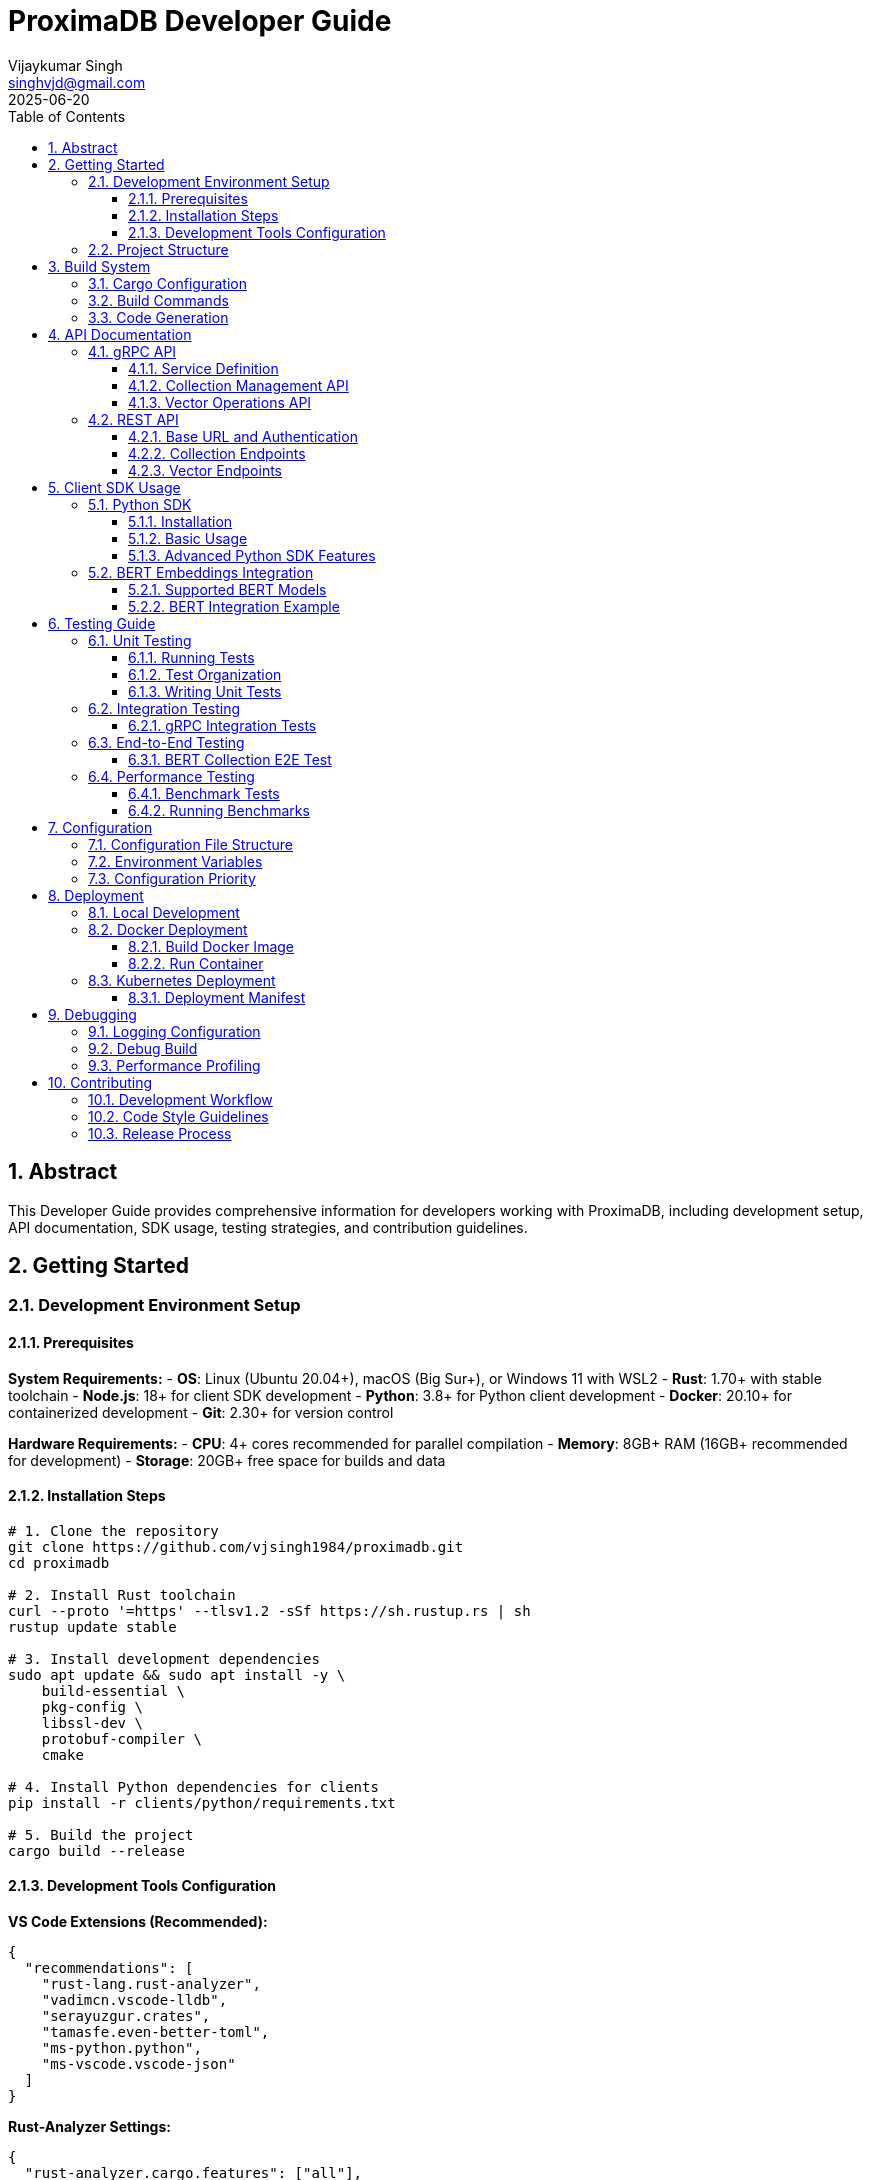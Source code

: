 = ProximaDB Developer Guide
:doctype: book
:toc: left
:toclevels: 4
:sectnums:
:sectnumlevels: 4
:author: Vijaykumar Singh
:email: singhvjd@gmail.com
:revdate: 2025-06-20
:version: 0.1.0
:copyright: Copyright 2025 Vijaykumar Singh
:organization: ProximaDB
:source-highlighter: rouge
:icons: font
:experimental:

[abstract]
== Abstract

This Developer Guide provides comprehensive information for developers working with ProximaDB, including development setup, API documentation, SDK usage, testing strategies, and contribution guidelines.

== Getting Started

=== Development Environment Setup

==== Prerequisites

**System Requirements:**
- **OS**: Linux (Ubuntu 20.04+), macOS (Big Sur+), or Windows 11 with WSL2
- **Rust**: 1.70+ with stable toolchain
- **Node.js**: 18+ for client SDK development
- **Python**: 3.8+ for Python client development
- **Docker**: 20.10+ for containerized development
- **Git**: 2.30+ for version control

**Hardware Requirements:**
- **CPU**: 4+ cores recommended for parallel compilation
- **Memory**: 8GB+ RAM (16GB+ recommended for development)
- **Storage**: 20GB+ free space for builds and data

==== Installation Steps

[source,bash]
----
# 1. Clone the repository
git clone https://github.com/vjsingh1984/proximadb.git
cd proximadb

# 2. Install Rust toolchain
curl --proto '=https' --tlsv1.2 -sSf https://sh.rustup.rs | sh
rustup update stable

# 3. Install development dependencies
sudo apt update && sudo apt install -y \
    build-essential \
    pkg-config \
    libssl-dev \
    protobuf-compiler \
    cmake

# 4. Install Python dependencies for clients
pip install -r clients/python/requirements.txt

# 5. Build the project
cargo build --release
----

==== Development Tools Configuration

**VS Code Extensions (Recommended):**
```json
{
  "recommendations": [
    "rust-lang.rust-analyzer",
    "vadimcn.vscode-lldb", 
    "serayuzgur.crates",
    "tamasfe.even-better-toml",
    "ms-python.python",
    "ms-vscode.vscode-json"
  ]
}
```

**Rust-Analyzer Settings:**
```json
{
  "rust-analyzer.cargo.features": ["all"],
  "rust-analyzer.checkOnSave.command": "clippy",
  "rust-analyzer.procMacro.enable": true
}
```

=== Project Structure

```
proximadb/
├── Cargo.toml              # Root project configuration
├── Cargo.lock              # Dependency lock file
├── CLAUDE.md               # AI assistant instructions
├── build.rs                # Build script for protobuf
├── proto/                  # Protocol buffer definitions
│   └── proximadb.proto     # gRPC service definitions
├── src/                    # Rust source code
│   ├── lib.rs              # Library root
│   ├── bin/                # Binary executables
│   │   ├── server.rs       # ProximaDB server
│   │   └── cli.rs          # Command-line interface
│   ├── api/                # API layer implementations
│   │   ├── rest/           # REST API endpoints
│   │   └── v1/             # API version management
│   ├── core/               # Core business logic
│   │   ├── config.rs       # Configuration management
│   │   ├── error.rs        # Error types and handling
│   │   └── types.rs        # Common type definitions
│   ├── network/            # Network layer
│   │   ├── grpc/           # gRPC service implementation
│   │   ├── multi_server.rs # Unified dual-protocol server
│   │   └── middleware/     # Authentication, rate limiting
│   ├── storage/            # Storage layer
│   │   ├── engine.rs       # Storage engine abstraction
│   │   ├── viper/          # VIPER storage implementation
│   │   ├── wal/            # Write-ahead log
│   │   ├── metadata/       # Metadata management
│   │   └── filesystem/     # Multi-cloud filesystem abstraction
│   ├── services/           # Business logic services
│   │   ├── collection_service.rs  # Collection management
│   │   └── storage_path_service.rs # Storage path resolution
│   └── utils/              # Utility functions
├── clients/                # Client SDKs
│   ├── python/             # Python client library
│   │   ├── src/proximadb/  # Python package source
│   │   ├── examples/       # Python usage examples
│   │   └── tests/          # Python client tests
│   └── java/               # Java client library (planned)
├── docs/                   # Documentation
│   ├── requirements.adoc   # Requirements specification
│   ├── hld.adoc           # High-level design
│   ├── lld.adoc           # Low-level design
│   └── api/               # API documentation
├── tests/                  # Integration tests
├── benches/               # Performance benchmarks
├── examples/              # Code examples
└── config/                # Configuration files
    └── local.toml         # Local development config
```

== Build System

=== Cargo Configuration

The project uses a multi-binary Cargo workspace with feature flags for optional functionality:

[source,toml]
----
[package]
name = "proximadb"
version = "0.1.0"
edition = "2021"

[features]
default = ["server", "cli"]
server = ["tonic", "tokio", "serde"]
cli = ["clap", "tokio"] 
simd = ["simdeez"]
intel-mkl = ["intel-mkl-src"]
cuda = ["candle-core/cuda"]

[[bin]]
name = "proximadb-server"
path = "src/bin/server.rs"
required-features = ["server"]

[[bin]]
name = "proximadb-cli"
path = "src/bin/cli.rs"
required-features = ["cli"]
----

=== Build Commands

[source,bash]
----
# Development builds (faster compilation, includes debug symbols)
cargo build

# Production builds (optimized, smaller binaries)
cargo build --release

# Build with specific features
cargo build --features simd
cargo build --features intel-mkl
cargo build --features cuda

# Build only the server
cargo build --bin proximadb-server --release

# Build only the CLI
cargo build --bin proximadb-cli --release

# Cross-compilation (requires target installation)
cargo build --target x86_64-unknown-linux-gnu --release
----

=== Code Generation

ProximaDB uses `build.rs` for automatic code generation:

[source,rust]
----
// build.rs
fn main() -> Result<(), Box<dyn std::error::Error>> {
    // Generate Rust code from protobuf definitions
    tonic_build::configure()
        .build_server(true)
        .build_client(true)
        .compile(&["proto/proximadb.proto"], &["proto"])?;
    
    // Generate schema constants
    generate_schema_constants()?;
    
    Ok(())
}
----

== API Documentation

=== gRPC API

ProximaDB provides a comprehensive gRPC API defined in `proto/proximadb.proto`.

==== Service Definition

[source,protobuf]
----
service ProximaDB {
  // Collection Management
  rpc CreateCollection(CreateCollectionRequest) returns (CreateCollectionResponse);
  rpc GetCollection(GetCollectionRequest) returns (GetCollectionResponse);
  rpc ListCollections(ListCollectionsRequest) returns (ListCollectionsResponse);
  rpc DeleteCollection(DeleteCollectionRequest) returns (DeleteCollectionResponse);
  
  // Vector Operations
  rpc InsertVector(InsertVectorRequest) returns (InsertVectorResponse);
  rpc GetVector(GetVectorRequest) returns (GetVectorResponse);
  rpc UpdateVector(UpdateVectorRequest) returns (UpdateVectorResponse);
  rpc DeleteVector(DeleteVectorRequest) returns (DeleteVectorResponse);
  
  // Search Operations
  rpc SearchVectors(SearchVectorsRequest) returns (SearchVectorsResponse);
  rpc SearchWithMetadata(SearchWithMetadataRequest) returns (SearchWithMetadataResponse);
  
  // Batch Operations
  rpc BatchInsert(BatchInsertRequest) returns (BatchInsertResponse);
  rpc BatchDelete(BatchDeleteRequest) returns (BatchDeleteResponse);
  
  // Health and Admin
  rpc HealthCheck(HealthCheckRequest) returns (HealthCheckResponse);
  rpc GetServerInfo(GetServerInfoRequest) returns (GetServerInfoResponse);
}
----

==== Collection Management API

**Create Collection**
[source,rust]
----
use proximadb::proximadb_pb::*;

// Create a new collection for BERT embeddings
let request = CreateCollectionRequest {
    name: "bert_embeddings".to_string(),
    dimension: 768,
    distance_metric: DistanceMetric::Cosine as i32,
    description: Some("BERT base model embeddings".to_string()),
    metadata_schema: Some(json!({
        "type": "object",
        "properties": {
            "document_id": {"type": "string"},
            "category": {"type": "string"},
            "timestamp": {"type": "string", "format": "date-time"}
        }
    }).to_string()),
};

let response = client.create_collection(request).await?;
println!("Collection created: {}", response.into_inner().collection_id);
----

**List Collections**
[source,rust]
----
let request = ListCollectionsRequest {};
let response = client.list_collections(request).await?;

for collection in response.into_inner().collections {
    println!("Collection: {} ({}D, {})", 
        collection.name, 
        collection.dimension,
        collection.distance_metric
    );
}
----

==== Vector Operations API

**Insert Vector**
[source,rust]
----
// Insert a BERT embedding with metadata
let request = InsertVectorRequest {
    collection_id: collection_id.clone(),
    vector_id: "doc_123".to_string(),
    vector: bert_embedding_768d, // Vec<f32> with 768 dimensions
    metadata: Some(json!({
        "document_id": "doc_123",
        "category": "research_paper",
        "title": "Attention Is All You Need",
        "authors": ["Vaswani", "Shazeer", "Parmar"],
        "timestamp": "2025-06-20T10:30:00Z"
    }).to_string()),
};

let response = client.insert_vector(request).await?;
println!("Vector inserted with sequence: {}", response.into_inner().sequence_number);
----

**Search Vectors**
[source,rust]
----
// Perform similarity search with metadata filtering
let request = SearchVectorsRequest {
    collection_id: collection_id.clone(),
    query_vector: query_embedding,
    k: 10,
    distance_threshold: Some(0.8),
    metadata_filter: Some(json!({
        "category": "research_paper",
        "authors": {"$in": ["Vaswani", "Attention"]}
    }).to_string()),
    return_vectors: true,
    return_metadata: true,
};

let response = client.search_vectors(request).await?;
for result in response.into_inner().results {
    println!("ID: {}, Score: {:.4}, Metadata: {}", 
        result.vector_id, 
        result.similarity_score,
        result.metadata.unwrap_or_default()
    );
}
----

=== REST API

ProximaDB provides REST API endpoints that mirror the gRPC functionality with JSON payloads.

==== Base URL and Authentication

```
Base URL: http://localhost:5678
Content-Type: application/json
```

==== Collection Endpoints

**POST /collections - Create Collection**
[source,http]
----
POST /collections HTTP/1.1
Content-Type: application/json

{
  "name": "bert_embeddings",
  "dimension": 768,
  "distance_metric": "COSINE",
  "description": "BERT base model embeddings",
  "metadata_schema": {
    "type": "object",
    "properties": {
      "document_id": {"type": "string"},
      "category": {"type": "string"}
    }
  }
}
----

**GET /collections - List Collections**
[source,http]
----
GET /collections HTTP/1.1

Response:
{
  "collections": [
    {
      "id": "550e8400-e29b-41d4-a716-446655440000",
      "name": "bert_embeddings", 
      "dimension": 768,
      "distance_metric": "COSINE",
      "vector_count": 0,
      "created_at": "2025-06-20T10:30:00Z"
    }
  ]
}
----

**GET /collections/{id} - Get Collection**
[source,http]
----
GET /collections/550e8400-e29b-41d4-a716-446655440000 HTTP/1.1

Response:
{
  "id": "550e8400-e29b-41d4-a716-446655440000",
  "name": "bert_embeddings",
  "dimension": 768,
  "distance_metric": "COSINE",
  "description": "BERT base model embeddings",
  "vector_count": 1337,
  "created_at": "2025-06-20T10:30:00Z",
  "updated_at": "2025-06-20T15:45:30Z"
}
----

==== Vector Endpoints

**POST /collections/{id}/vectors - Insert Vector**
[source,http]
----
POST /collections/550e8400-e29b-41d4-a716-446655440000/vectors HTTP/1.1
Content-Type: application/json

{
  "vector_id": "doc_123",
  "vector": [0.1, 0.2, 0.3, ...], // 768 dimensions
  "metadata": {
    "document_id": "doc_123",
    "category": "research_paper",
    "title": "Attention Is All You Need"
  }
}
----

**POST /collections/{id}/search - Search Vectors**
[source,http]
----
POST /collections/550e8400-e29b-41d4-a716-446655440000/search HTTP/1.1
Content-Type: application/json

{
  "query_vector": [0.1, 0.2, 0.3, ...],
  "k": 10,
  "distance_threshold": 0.8,
  "metadata_filter": {
    "category": "research_paper"
  },
  "return_vectors": true,
  "return_metadata": true
}
----

== Client SDK Usage

=== Python SDK

The Python SDK provides both gRPC and REST clients with a unified interface.

==== Installation

[source,bash]
----
cd clients/python
pip install -e .

# Or install from PyPI (when available)
pip install proximadb-python
----

==== Basic Usage

[source,python]
----
import asyncio
from proximadb import ProximaDBClient, CollectionConfig, DistanceMetric

async def main():
    # Create client (auto-detects best protocol)
    client = ProximaDBClient("localhost:5678")
    
    # Create collection for BERT embeddings
    collection_config = CollectionConfig(
        name="bert_embeddings",
        dimension=768,
        distance_metric=DistanceMetric.COSINE,
        description="BERT base model embeddings"
    )
    
    collection_id = await client.create_collection(collection_config)
    print(f"Created collection: {collection_id}")
    
    # Insert vectors with metadata
    vectors = [
        {
            "vector_id": "doc_1",
            "vector": bert_embedding_1,  # 768-dimensional list
            "metadata": {"category": "news", "topic": "technology"}
        },
        {
            "vector_id": "doc_2", 
            "vector": bert_embedding_2,
            "metadata": {"category": "research", "topic": "ai"}
        }
    ]
    
    await client.batch_insert(collection_id, vectors)
    
    # Perform similarity search
    results = await client.search_vectors(
        collection_id=collection_id,
        query_vector=query_embedding,
        k=5,
        metadata_filter={"category": "research"},
        return_metadata=True
    )
    
    for result in results:
        print(f"ID: {result.vector_id}, Score: {result.similarity_score:.4f}")
        print(f"Metadata: {result.metadata}")

# Run the async function
asyncio.run(main())
----

==== Advanced Python SDK Features

**Connection Pooling and Retry Logic**
[source,python]
----
from proximadb import ProximaDBClient, ClientConfig, RetryConfig

# Configure client with connection pooling
config = ClientConfig(
    endpoint="localhost:5678",
    max_connections=10,
    timeout=30.0,
    retry_config=RetryConfig(
        max_retries=3,
        backoff_factor=1.5,
        max_backoff=10.0
    )
)

client = ProximaDBClient(config=config)
----

**Async Context Manager**
[source,python]
----
async with ProximaDBClient("localhost:5678") as client:
    # Client automatically handles connection lifecycle
    collections = await client.list_collections()
    for collection in collections:
        print(f"Collection: {collection.name}")
# Connection automatically closed
----

**Error Handling**
[source,python]
----
from proximadb.exceptions import (
    ProximaDBException,
    CollectionNotFoundError,
    DimensionMismatchError,
    ConnectionError
)

try:
    await client.get_collection("nonexistent_id")
except CollectionNotFoundError as e:
    print(f"Collection not found: {e}")
except ConnectionError as e:
    print(f"Connection failed: {e}")
except ProximaDBException as e:
    print(f"General ProximaDB error: {e}")
----

=== BERT Embeddings Integration

ProximaDB has been extensively tested with BERT embeddings of various dimensions.

==== Supported BERT Models

[cols="2,1,2,2"]
|===
|Model Type |Dimensions |Distance Metric |Use Case

|BERT Base |768 |COSINE |General text embeddings
|BERT Large |1024 |COSINE |High-quality text representations  
|Sentence-BERT |384 |EUCLIDEAN |Sentence similarity tasks
|DistilBERT |768 |COSINE |Fast inference, smaller model
|RoBERTa |768/1024 |COSINE |Robust text understanding
|===

==== BERT Integration Example

[source,python]
----
from transformers import AutoTokenizer, AutoModel
import torch
import numpy as np

class BERTEmbeddingGenerator:
    def __init__(self, model_name="bert-base-uncased"):
        self.tokenizer = AutoTokenizer.from_pretrained(model_name)
        self.model = AutoModel.from_pretrained(model_name)
        self.model.eval()
    
    def generate_embedding(self, text: str) -> list[float]:
        # Tokenize and encode
        inputs = self.tokenizer(text, return_tensors="pt", 
                              truncation=True, max_length=512)
        
        # Generate embeddings
        with torch.no_grad():
            outputs = self.model(**inputs)
            # Use [CLS] token embedding
            embedding = outputs.last_hidden_state[:, 0, :].squeeze()
            
        return embedding.numpy().tolist()

# Usage with ProximaDB
bert = BERTEmbeddingGenerator()

texts = [
    "The quick brown fox jumps over the lazy dog",
    "Machine learning is revolutionizing artificial intelligence",
    "ProximaDB provides fast vector similarity search"
]

# Create collection for BERT embeddings
collection_id = await client.create_collection(CollectionConfig(
    name="bert_documents",
    dimension=768,
    distance_metric=DistanceMetric.COSINE
))

# Insert BERT embeddings
for i, text in enumerate(texts):
    embedding = bert.generate_embedding(text)
    await client.insert_vector(
        collection_id=collection_id,
        vector_id=f"doc_{i}",
        vector=embedding,
        metadata={"text": text, "length": len(text)}
    )

# Search with BERT query
query_text = "fast vector search database"
query_embedding = bert.generate_embedding(query_text)

results = await client.search_vectors(
    collection_id=collection_id,
    query_vector=query_embedding,
    k=3,
    return_metadata=True
)

for result in results:
    print(f"Score: {result.similarity_score:.4f}")
    print(f"Text: {result.metadata['text']}")
----

== Testing Guide

=== Unit Testing

ProximaDB uses Rust's built-in testing framework with additional testing utilities.

==== Running Tests

[source,bash]
----
# Run all unit tests
cargo test

# Run tests with output
cargo test -- --nocapture

# Run specific test module
cargo test storage::

# Run tests with specific features
cargo test --features simd

# Run tests in release mode (for performance testing)
cargo test --release
----

==== Test Organization

```
tests/
├── unit/                   # Unit tests (co-located with source)
├── integration/            # Integration tests
│   ├── test_grpc_integration.rs
│   ├── test_rest_integration.rs
│   └── test_storage_integration.rs
├── e2e/                    # End-to-end tests
│   ├── test_bert_collections.rs
│   └── test_persistence.rs
└── fixtures/               # Test data and utilities
    ├── bert_embeddings.json
    └── test_collections.json
```

==== Writing Unit Tests

[source,rust]
----
#[cfg(test)]
mod tests {
    use super::*;
    use tokio_test;
    
    #[tokio::test]
    async fn test_collection_creation() {
        let storage = create_test_storage().await;
        
        let collection = Collection {
            name: "test_collection".to_string(),
            dimension: 128,
            distance_metric: DistanceMetric::Cosine,
            ..Default::default()
        };
        
        let result = storage.create_collection(collection).await;
        assert!(result.is_ok());
        
        let collection_id = result.unwrap();
        assert!(!collection_id.is_empty());
    }
    
    #[tokio::test]
    async fn test_vector_insertion() {
        let (storage, collection_id) = setup_test_collection().await;
        
        let vector = vec![0.1, 0.2, 0.3, 0.4];
        let metadata = json!({"type": "test"});
        
        let result = storage.insert_vector(
            &collection_id,
            "test_vector_1",
            vector,
            Some(metadata)
        ).await;
        
        assert!(result.is_ok());
    }
}
----

=== Integration Testing

Integration tests verify that multiple components work together correctly.

==== gRPC Integration Tests

[source,rust]
----
// tests/test_grpc_integration.rs
use proximadb::network::grpc::ProximaDbGrpcService;
use proximadb::proximadb_pb::*;
use tonic::test::mock_stream;

#[tokio::test]
async fn test_grpc_collection_lifecycle() {
    let service = create_test_grpc_service().await;
    
    // Create collection
    let create_request = CreateCollectionRequest {
        name: "integration_test".to_string(),
        dimension: 384,
        distance_metric: DistanceMetric::Euclidean as i32,
        ..Default::default()
    };
    
    let create_response = service
        .create_collection(tonic::Request::new(create_request))
        .await
        .unwrap();
    
    let collection_id = create_response.into_inner().collection_id;
    
    // Get collection
    let get_request = GetCollectionRequest {
        collection_id: collection_id.clone(),
    };
    
    let get_response = service
        .get_collection(tonic::Request::new(get_request))
        .await
        .unwrap();
    
    let collection = get_response.into_inner().collection.unwrap();
    assert_eq!(collection.name, "integration_test");
    assert_eq!(collection.dimension, 384);
}
----

=== End-to-End Testing

E2E tests verify complete workflows from client to storage.

==== BERT Collection E2E Test

[source,python]
----
# tests/test_bert_e2e.py
import pytest
import asyncio
from proximadb import ProximaDBClient, CollectionConfig, DistanceMetric

@pytest.mark.asyncio
async def test_bert_collection_persistence():
    """Test BERT collection creation and persistence across server restarts."""
    
    client = ProximaDBClient("localhost:5678")
    
    # Create BERT collections with different dimensions
    bert_configs = [
        CollectionConfig(
            name="bert_384", 
            dimension=384, 
            distance_metric=DistanceMetric.EUCLIDEAN
        ),
        CollectionConfig(
            name="bert_768", 
            dimension=768, 
            distance_metric=DistanceMetric.COSINE
        ),
        CollectionConfig(
            name="bert_1024", 
            dimension=1024, 
            distance_metric=DistanceMetric.COSINE
        ),
    ]
    
    created_collections = []
    for config in bert_configs:
        collection_id = await client.create_collection(config)
        created_collections.append(collection_id)
        
        # Verify creation
        collection = await client.get_collection(collection_id)
        assert collection.name == config.name
        assert collection.dimension == config.dimension
    
    # List all collections
    collections = await client.list_collections()
    assert len(collections) >= len(bert_configs)
    
    # Simulate server restart by creating new client
    await client.close()
    
    # Verify persistence after restart
    client = ProximaDBClient("localhost:5678")
    
    for collection_id in created_collections:
        collection = await client.get_collection(collection_id)
        assert collection is not None
        print(f"Collection {collection.name} persisted successfully")
    
    await client.close()
----

=== Performance Testing

==== Benchmark Tests

[source,rust]
----
// benches/collection_benchmarks.rs
use criterion::{black_box, criterion_group, criterion_main, Criterion};
use proximadb::storage::engine::StorageEngine;

fn benchmark_collection_operations(c: &mut Criterion) {
    let rt = tokio::runtime::Runtime::new().unwrap();
    let storage = rt.block_on(create_benchmark_storage());
    
    c.bench_function("collection_create", |b| {
        b.to_async(&rt).iter(|| async {
            let collection = create_test_collection();
            black_box(storage.create_collection(collection).await.unwrap())
        })
    });
    
    c.bench_function("collection_get", |b| {
        let collection_id = rt.block_on(setup_benchmark_collection(&storage));
        
        b.to_async(&rt).iter(|| async {
            black_box(storage.get_collection(&collection_id).await.unwrap())
        })
    });
}

criterion_group!(benches, benchmark_collection_operations);
criterion_main!(benches);
----

==== Running Benchmarks

[source,bash]
----
# Run all benchmarks
cargo bench

# Run specific benchmark
cargo bench collection_operations

# Run benchmarks with profiling
cargo bench --features profiling

# Generate benchmark report
cargo bench -- --output-format html
----

== Configuration

=== Configuration File Structure

ProximaDB uses TOML configuration files with hierarchical overrides:

[source,toml]
----
# config/local.toml
[server]
host = "127.0.0.1"
port = 5678
node_id = 1
data_dir = "/data/proximadb"

[storage]
engine = "viper"
storage_url = "file:///data/proximadb/1"

[storage.viper]
parquet_row_group_size = 10000
compression = "zstd"
enable_vectorization = true

[wal]
strategy = "avro"
max_memory_mb = 1024
max_entries = 75000
flush_interval_secs = 300

[wal.avro]
compression = "lz4"
schema_evolution = true

[consensus]
enabled = false
# cluster_peers = ["node2:7001", "node3:7002"]

[api]
enable_grpc = true
enable_rest = true
cors_enabled = true
max_request_size_mb = 64

[monitoring]
enable_metrics = true
metrics_port = 9090
log_level = "info"

[auth]
enabled = false
# provider = "jwt"
# jwt_secret = "your-secret-key"
----

=== Environment Variables

ProximaDB supports environment variable overrides:

[source,bash]
----
# Server configuration
export PROXIMADB_HOST="0.0.0.0"
export PROXIMADB_PORT=5678
export PROXIMADB_DATA_DIR="/data/proximadb"

# Storage configuration  
export PROXIMADB_STORAGE_URL="s3://my-bucket/proximadb"
export PROXIMADB_STORAGE_ENGINE="viper"

# WAL configuration
export PROXIMADB_WAL_STRATEGY="avro"
export PROXIMADB_WAL_MAX_MEMORY_MB=2048

# Authentication
export PROXIMADB_AUTH_ENABLED=true
export PROXIMADB_JWT_SECRET="production-secret"

# Monitoring
export PROXIMADB_LOG_LEVEL="debug"
export PROXIMADB_METRICS_ENABLED=true
----

=== Configuration Priority

Configuration values are resolved in the following order (highest to lowest priority):

1. **Command-line arguments**: `--host`, `--port`, `--config`
2. **Environment variables**: `PROXIMADB_*`
3. **Configuration file**: `config/local.toml` or specified file
4. **Default values**: Built-in defaults

== Deployment

=== Local Development

[source,bash]
----
# Start server with default configuration
cargo run --bin proximadb-server

# Start with custom configuration
cargo run --bin proximadb-server -- --config config/development.toml

# Start with specific data directory
cargo run --bin proximadb-server -- --data-dir ./dev-data

# Start with debug logging
PROXIMADB_LOG_LEVEL=debug cargo run --bin proximadb-server
----

=== Docker Deployment

==== Build Docker Image

[source,bash]
----
# Build production image
docker build -t proximadb:latest .

# Build with specific target
docker build --target production -t proximadb:production .

# Build development image
docker build --target development -t proximadb:dev .
----

==== Run Container

[source,bash]
----
# Run with default configuration
docker run -p 5678:5678 -v $(pwd)/data:/data proximadb:latest

# Run with custom configuration
docker run -p 5678:5678 \
  -v $(pwd)/config:/config \
  -v $(pwd)/data:/data \
  proximadb:latest --config /config/production.toml

# Run with environment variables
docker run -p 5678:5678 \
  -e PROXIMADB_LOG_LEVEL=debug \
  -e PROXIMADB_STORAGE_URL=s3://my-bucket \
  proximadb:latest
----

=== Kubernetes Deployment

==== Deployment Manifest

[source,yaml]
----
apiVersion: apps/v1
kind: Deployment
metadata:
  name: proximadb
  labels:
    app: proximadb
spec:
  replicas: 3
  selector:
    matchLabels:
      app: proximadb
  template:
    metadata:
      labels:
        app: proximadb
    spec:
      containers:
      - name: proximadb
        image: proximadb:latest
        ports:
        - containerPort: 5678
          name: api
        - containerPort: 9090
          name: metrics
        env:
        - name: PROXIMADB_HOST
          value: "0.0.0.0"
        - name: PROXIMADB_STORAGE_URL
          value: "s3://proximadb-production"
        volumeMounts:
        - name: data
          mountPath: /data
        - name: config
          mountPath: /config
        resources:
          requests:
            memory: "2Gi"
            cpu: "1000m"
          limits:
            memory: "4Gi"
            cpu: "2000m"
      volumes:
      - name: data
        persistentVolumeClaim:
          claimName: proximadb-data
      - name: config
        configMap:
          name: proximadb-config
----

== Debugging

=== Logging Configuration

[source,rust]
----
use tracing::{info, warn, error, debug};
use tracing_subscriber::{layer::SubscriberExt, util::SubscriberInitExt};

// Initialize logging
tracing_subscriber::registry()
    .with(tracing_subscriber::EnvFilter::new(
        std::env::var("PROXIMADB_LOG_LEVEL").unwrap_or_else(|_| "info".into())
    ))
    .with(tracing_subscriber::fmt::layer())
    .init();

// Usage in code
info!("Collection created: {}", collection_id);
debug!("Processing vector with {} dimensions", vector.len());
warn!("High memory usage: {}MB", memory_usage);
error!("Failed to connect to storage: {}", error);
----

=== Debug Build

[source,bash]
----
# Build with debug symbols
cargo build --profile dev

# Build with debug assertions
cargo build --features debug-assertions

# Run with debug logging
PROXIMADB_LOG_LEVEL=debug cargo run --bin proximadb-server

# Run with tracing
PROXIMADB_LOG_LEVEL=trace cargo run --bin proximadb-server
----

=== Performance Profiling

[source,bash]
----
# Install profiling tools
cargo install flamegraph
cargo install cargo-profiling

# Generate flame graph
cargo flamegraph --bin proximadb-server

# Profile with perf
cargo build --release
perf record --call-graph=dwarf ./target/release/proximadb-server
perf report
----

== Contributing

=== Development Workflow

1. **Fork and Clone**
[source,bash]
----
git clone https://github.com/your-username/proximadb.git
cd proximadb
git remote add upstream https://github.com/vjsingh1984/proximadb.git
----

2. **Create Feature Branch**
[source,bash]
----
git checkout -b feature/your-feature-name
----

3. **Make Changes**
[source,bash]
----
# Format code
cargo fmt

# Check code quality
cargo clippy -- -D warnings

# Run tests
cargo test

# Run integration tests
cargo test --test integration
----

4. **Commit Changes**
[source,bash]
----
git add .
git commit -m "feat: add vector similarity search optimization

- Implement SIMD-accelerated distance calculations
- Add configurable similarity thresholds
- Include comprehensive test coverage"
----

5. **Push and Create PR**
[source,bash]
----
git push origin feature/your-feature-name
# Create pull request on GitHub
----

=== Code Style Guidelines

**Rust Code Style:**
- Use `cargo fmt` for consistent formatting
- Follow Rust naming conventions (snake_case, PascalCase)
- Add documentation comments for public APIs
- Use `clippy` for code quality checks

**Commit Message Format:**
```
type(scope): brief description

Detailed description of the change, including:
- What was changed and why
- Any breaking changes
- Issue references (#123)

Examples:
feat(api): add vector similarity search endpoint
fix(storage): resolve race condition in WAL flushing  
docs(readme): update installation instructions
test(integration): add BERT collection persistence tests
```

**Code Review Checklist:**
- [ ] Code follows style guidelines
- [ ] Tests are included and pass
- [ ] Documentation is updated
- [ ] Breaking changes are documented
- [ ] Performance impact is considered

=== Release Process

1. **Version Bump**
[source,bash]
----
# Update version in Cargo.toml
sed -i 's/version = "0.1.0"/version = "0.2.0"/' Cargo.toml

# Update CHANGELOG.md
echo "## [0.2.0] - 2025-06-20" >> CHANGELOG.md
----

2. **Create Release**
[source,bash]
----
git tag -a v0.2.0 -m "Release version 0.2.0"
git push upstream v0.2.0
----

3. **Build and Publish**
[source,bash]
----
# Build release binaries
cargo build --release --all-targets

# Publish to crates.io (maintainers only)
cargo publish
----

---

**Maintainer**: Vijaykumar Singh <singhvjd@gmail.com>  
**Repository**: https://github.com/vjsingh1984/proximadb  
**License**: Apache 2.0
